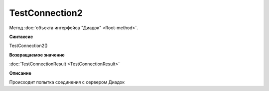 ﻿TestConnection2
===============

Метод :doc:`объекта интерфейса "Диадок" <Root-method>`.


**Синтаксис**

TestConnection2()


**Возвращаемое значение**

:doc:`TestConnectionResult <TestConnectionResult>`


**Описание**

Происходит попытка соединения с сервером Диадок
